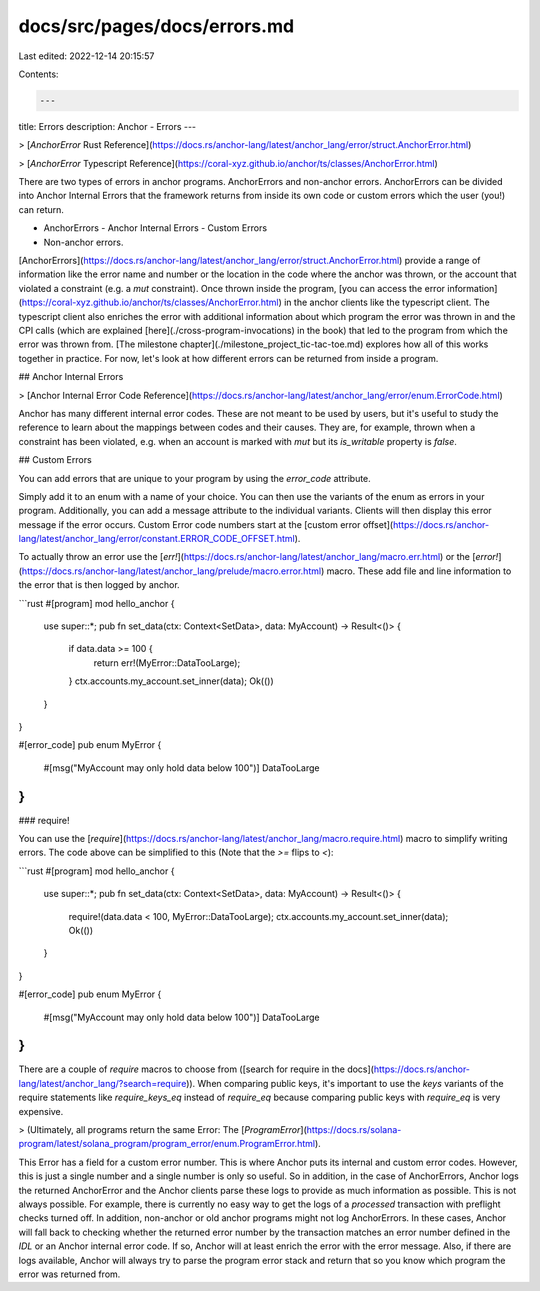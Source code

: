docs/src/pages/docs/errors.md
=============================

Last edited: 2022-12-14 20:15:57

Contents:

.. code-block:: md

    ---
title: Errors
description: Anchor - Errors
---

> [`AnchorError` Rust Reference](https://docs.rs/anchor-lang/latest/anchor_lang/error/struct.AnchorError.html)

> [`AnchorError` Typescript Reference](https://coral-xyz.github.io/anchor/ts/classes/AnchorError.html)

There are two types of errors in anchor programs. AnchorErrors and non-anchor errors.
AnchorErrors can be divided into Anchor Internal Errors that the framework returns from inside its own code or
custom errors which the user (you!) can return.

- AnchorErrors
  - Anchor Internal Errors
  - Custom Errors
- Non-anchor errors.

[AnchorErrors](https://docs.rs/anchor-lang/latest/anchor_lang/error/struct.AnchorError.html) provide a range of information like the error name and number or the location in the code where the anchor was thrown, or the account that violated a constraint (e.g. a `mut` constraint). Once thrown inside the program, [you can access the error information](https://coral-xyz.github.io/anchor/ts/classes/AnchorError.html) in the anchor clients like the typescript client. The typescript client also enriches the error with additional information about which program the error was thrown in and the CPI calls (which are explained [here](./cross-program-invocations) in the book) that led to the program from which the error was thrown from. [The milestone chapter](./milestone_project_tic-tac-toe.md) explores how all of this works together in practice. For now, let's look at how different errors can be returned from inside a program.

## Anchor Internal Errors

> [Anchor Internal Error Code Reference](https://docs.rs/anchor-lang/latest/anchor_lang/error/enum.ErrorCode.html)

Anchor has many different internal error codes. These are not meant to be used by users, but it's useful to study the reference to learn about the mappings between codes and their causes. They are, for example, thrown when a constraint has been violated, e.g. when an account is marked with `mut` but its `is_writable` property is `false`.

## Custom Errors

You can add errors that are unique to your program by using the `error_code` attribute.

Simply add it to an enum with a name of your choice. You can then use the variants of the enum as errors in your program. Additionally, you can add a message attribute to the individual variants. Clients will then display this error message if the error occurs. Custom Error code numbers start at the [custom error offset](https://docs.rs/anchor-lang/latest/anchor_lang/error/constant.ERROR_CODE_OFFSET.html).

To actually throw an error use the [`err!`](https://docs.rs/anchor-lang/latest/anchor_lang/macro.err.html) or the [`error!`](https://docs.rs/anchor-lang/latest/anchor_lang/prelude/macro.error.html) macro. These add file and line information to the error that is then logged by anchor.

```rust
#[program]
mod hello_anchor {
    use super::*;
    pub fn set_data(ctx: Context<SetData>, data: MyAccount) -> Result<()> {
        if data.data >= 100 {
            return err!(MyError::DataTooLarge);
        }
        ctx.accounts.my_account.set_inner(data);
        Ok(())
    }
}


#[error_code]
pub enum MyError {
    #[msg("MyAccount may only hold data below 100")]
    DataTooLarge
}
```

### require!

You can use the [`require`](https://docs.rs/anchor-lang/latest/anchor_lang/macro.require.html) macro to simplify writing errors. The code above can be simplified to this (Note that the `>=` flips to `<`):

```rust
#[program]
mod hello_anchor {
    use super::*;
    pub fn set_data(ctx: Context<SetData>, data: MyAccount) -> Result<()> {
        require!(data.data < 100, MyError::DataTooLarge);
        ctx.accounts.my_account.set_inner(data);
        Ok(())
    }
}


#[error_code]
pub enum MyError {
    #[msg("MyAccount may only hold data below 100")]
    DataTooLarge
}
```

There are a couple of `require` macros to choose from ([search for require in the docs](https://docs.rs/anchor-lang/latest/anchor_lang/?search=require)). When comparing public keys, it's important to use the `keys` variants of the require statements like `require_keys_eq` instead of `require_eq` because comparing public keys with `require_eq` is very expensive.

> (Ultimately, all programs return the same Error: The [`ProgramError`](https://docs.rs/solana-program/latest/solana_program/program_error/enum.ProgramError.html).

This Error has a field for a custom error number. This is where Anchor puts its internal and custom error codes. However, this is just a single number and a single number is only so useful. So in addition, in the case of AnchorErrors, Anchor logs the returned AnchorError and the Anchor clients parse these logs to provide as much information as possible. This is not always possible. For example, there is currently no easy way to get the logs of a `processed` transaction with preflight checks turned off. In addition, non-anchor or old anchor programs might not log AnchorErrors. In these cases, Anchor will fall back to checking whether the returned error number by the transaction matches an error number defined in the `IDL` or an Anchor internal error code. If so, Anchor will at least enrich the error with the error message. Also, if there are logs available, Anchor will always try to parse the program error stack and return that so you know which program the error was returned from.


